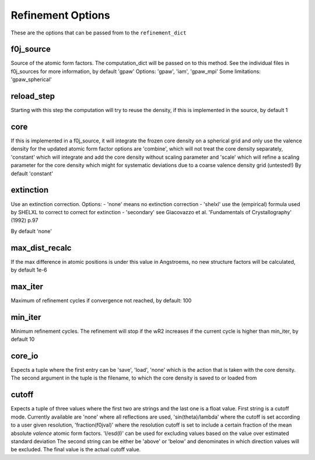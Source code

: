 Refinement Options
==================
These are the options that can be passed from to the ``refinement_dict``

f0j_source
----------

Source of the atomic form factors. The computation_dict 
will be passed on to this method. See the individual files in
f0j_sources for more information, by default 'gpaw'
Options: 'gpaw', 'iam', 'gpaw_mpi'
Some limitations: 'gpaw_spherical'

reload_step
-----------
Starting with this step the computation will try to reuse the 
density, if this is implemented in the source, by default 1

core
----
If this is implemented in a f0j_source, it will integrate the 
frozen core density on a spherical grid and only use the valence
density for the updated atomic form factor options are 
'combine', which will not treat the core density separately,
'constant' which will integrate and add the core density without
scaling parameter and 'scale' which will refine a scaling 
parameter for the core density which might for systematic
deviations due to a coarse valence density grid (untested!)
By default 'constant'

extinction
----------
Use an extinction correction. Options:
- 'none' means no extinction correction
- 'shelxl' use the (empirical) formula used by SHELXL to correct to correct for extinction
- 'secondary' see Giacovazzo et al. 'Fundamentals of Crystallography' (1992) p.97

By default 'none'

max_dist_recalc
---------------
If the max difference in atomic positions is under this value in 
Angstroems, no new structure factors will be calculated, by
default 1e-6

max_iter
--------
Maximum of refinement cycles if convergence not reached, by 
default: 100

min_iter
--------
Minimum refinement cycles. The refinement will stop if the
wR2 increases if the current cycle is higher than min_iter,
by default 10

core_io
-------
Expects a tuple where the first entry can be 'save', 'load', 'none'
which is the action that is taken with the core density. The 
second argument in the tuple is the filename, to which the core
density is saved to or loaded from

cutoff
------
Expects a tuple of three values where the first two are strings and
the last one is a float value. First string is a cutoff mode. 
Currently available are 'none' where all reflections are used,
'sin(theta)/lambda' where the cutoff is set according to a user
given resolution, 'fraction(f0jval)' where the resolution cutoff is
set to include a certain fraction of the mean absolute *valence* 
atomic form factors. 'I/esd(I)' can be used for excluding values
based on the value over estimated standard deviation
The second string can be either be 'above' or 'below' and 
denominates in which direction values will be excluded.
The final value is the actual cutoff value.